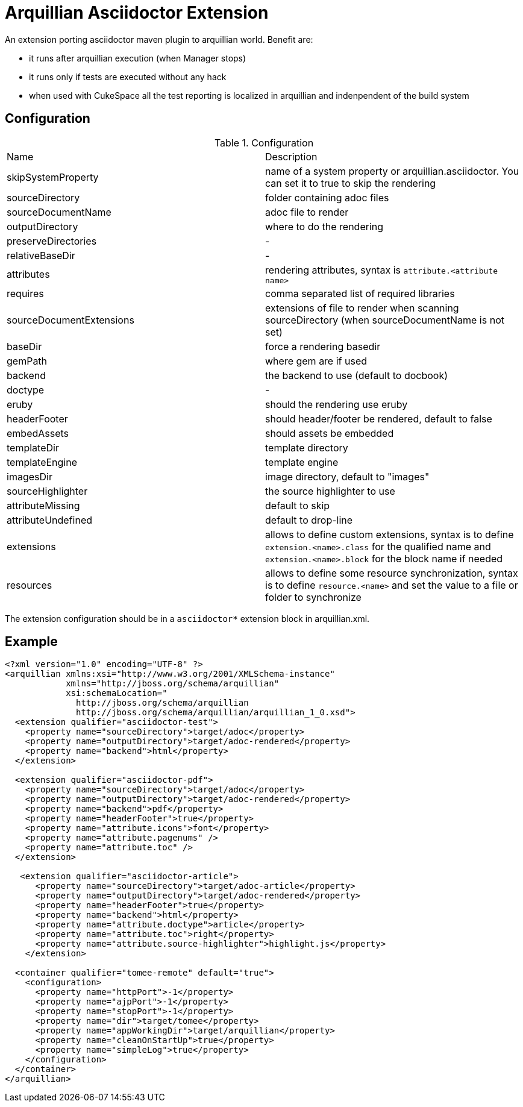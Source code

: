= Arquillian Asciidoctor Extension

An extension porting asciidoctor maven plugin to arquillian world. Benefit are:

- it runs after arquillian execution (when Manager stops)
- it runs only if tests are executed without any hack
- when used with CukeSpace all the test reporting is localized in arquillian and indenpendent of the build system

== Configuration


.Configuration
|===
|Name | Description
|skipSystemProperty | name of a system property or arquillian.asciidoctor. You can set it to true to skip the rendering
|sourceDirectory | folder containing adoc files
|sourceDocumentName | adoc file to render
|outputDirectory | where to do the rendering
|preserveDirectories | -
|relativeBaseDir | -
|attributes | rendering attributes, syntax is `attribute.<attribute name>`
|requires | comma separated list of required libraries
|sourceDocumentExtensions | extensions of file to render when scanning sourceDirectory (when sourceDocumentName is not set)
|baseDir | force a rendering basedir
|gemPath | where gem are if used
|backend | the backend to use (default to docbook)
|doctype | -
|eruby | should the rendering use eruby
|headerFooter | should header/footer be rendered, default to false
|embedAssets | should assets be embedded
|templateDir | template directory
|templateEngine | template engine
|imagesDir | image directory, default to "images"
|sourceHighlighter | the source highlighter to use
|attributeMissing | default to skip
|attributeUndefined | default to drop-line
|extensions | allows to define custom extensions, syntax is to define `extension.<name>.class` for the qualified name and `extension.<name>.block` for the block name if needed
|resources | allows to define some resource synchronization, syntax is to define `resource.<name>` and set the value to a file or folder to synchronize
|===

The extension configuration should be in a `asciidoctor*` extension block in arquillian.xml.

== Example

[source,xml]
----
<?xml version="1.0" encoding="UTF-8" ?>
<arquillian xmlns:xsi="http://www.w3.org/2001/XMLSchema-instance"
            xmlns="http://jboss.org/schema/arquillian"
            xsi:schemaLocation="
              http://jboss.org/schema/arquillian
              http://jboss.org/schema/arquillian/arquillian_1_0.xsd">
  <extension qualifier="asciidoctor-test">
    <property name="sourceDirectory">target/adoc</property>
    <property name="outputDirectory">target/adoc-rendered</property>
    <property name="backend">html</property>
  </extension>

  <extension qualifier="asciidoctor-pdf">
    <property name="sourceDirectory">target/adoc</property>
    <property name="outputDirectory">target/adoc-rendered</property>
    <property name="backend">pdf</property>
    <property name="headerFooter">true</property>
    <property name="attribute.icons">font</property>
    <property name="attribute.pagenums" />
    <property name="attribute.toc" />
  </extension>

   <extension qualifier="asciidoctor-article">
      <property name="sourceDirectory">target/adoc-article</property>
      <property name="outputDirectory">target/adoc-rendered</property>
      <property name="headerFooter">true</property>
      <property name="backend">html</property>
      <property name="attribute.doctype">article</property>
      <property name="attribute.toc">right</property>
      <property name="attribute.source-highlighter">highlight.js</property>
    </extension>

  <container qualifier="tomee-remote" default="true">
    <configuration>
      <property name="httpPort">-1</property>
      <property name="ajpPort">-1</property>
      <property name="stopPort">-1</property>
      <property name="dir">target/tomee</property>
      <property name="appWorkingDir">target/arquillian</property>
      <property name="cleanOnStartUp">true</property>
      <property name="simpleLog">true</property>
    </configuration>
  </container>
</arquillian>
----